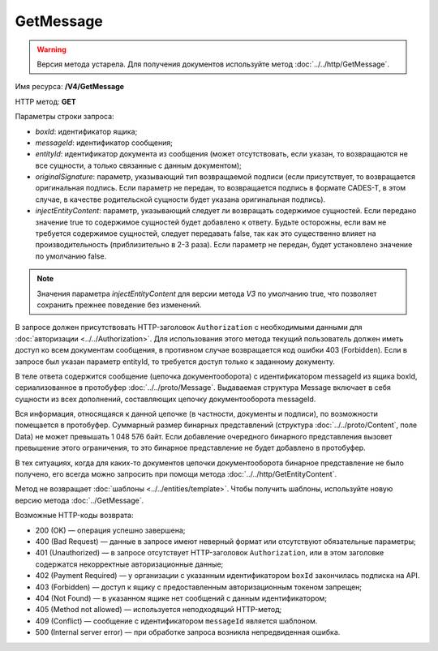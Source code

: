 GetMessage
==========

.. warning::
	Версия метода устарела. Для получения документов используйте метод :doc:`../../http/GetMessage`.

Имя ресурса: **/V4/GetMessage**

HTTP метод: **GET**

Параметры строки запроса:

-  *boxId*: идентификатор ящика;

-  *messageId*: идентификатор сообщения;

-  *entityId*: идентификатор документа из сообщения (может отсутствовать, если указан, то возвращаются не все сущности, а только связанные с данным документом);

-  *originalSignature*: параметр, указывающий тип возвращаемой подписи (если присутствует, то возвращается оригинальная подпись. Если параметр не передан, то возвращается подпись в формате CADES-T, в этом случае, в качестве родительской сущности будет указана оригинальная подпись).

-  *injectEntityContent*: параметр, указывающий следует ли возвращать содержимое сущностей. Если передано значение true то содержимое сущностей будет добавлено к ответу. Будьте осторожны, если вам не требуется содержимое сущностей, следует передавать false, так как это существенно влияет на производительность (приблизительно в 2-3 раза). Если параметр не передан, будет установлено значение по умолчанию false.

.. note:: Значения параметра *injectEntityContent* для версии метода *V3* по умолчанию true, что позволяет сохранить прежнее поведение без изменений.

В запросе должен присутствовать HTTP-заголовок ``Authorization`` с необходимыми данными для :doc:`авторизации <../../Authorization>`. Для использования этого метода текущий пользователь должен иметь доступ ко всем документам сообщения, в противном случае возвращается код ошибки 403 (Forbidden). Если в запросе был указан параметр entityId, то требуется доступ только к заданному документу.

В теле ответа содержится сообщение (цепочка документооборота) с идентификатором messageId из ящика boxId, сериализованное в протобуфер :doc:`../../proto/Message`. Выдаваемая структура Message включает в себя сущности из всех дополнений, составляющих цепочку документооборота messageId.

Вся информация, относящаяся к данной цепочке (в частности, документы и подписи), по возможности помещается в протобуфер. Суммарный размер бинарных представлений (структура :doc:`../../proto/Content`, поле Data) не может превышать 1 048 576 байт. Если добавление очередного бинарного представления вызовет превышение этого ограничения, то это бинарное представление не будет добавлено в протобуфер. 

В тех ситуациях, когда для каких-то документов цепочки документооборота бинарное представление не было получено, его всегда можно запросить при помощи метода :doc:`../../http/GetEntityContent`.

Метод не возвращает :doc:`шаблоны <../../entities/template>`. Чтобы получить шаблоны, используйте новую версию метода :doc:`../GetMessage`.

Возможные HTTP-коды возврата:

- 200 (OK) — операция успешно завершена;

- 400 (Bad Request) — данные в запросе имеют неверный формат или отсутствуют обязательные параметры;

- 401 (Unauthorized) — в запросе отсутствует HTTP-заголовок ``Authorization``, или в этом заголовке содержатся некорректные авторизационные данные;

- 402 (Payment Required) — у организации с указанным идентификатором ``boxId`` закончилась подписка на API.

- 403 (Forbidden) — доступ к ящику с предоставленным авторизационным токеном запрещен;

- 404 (Not Found) — в указанном ящике нет сообщений с данным идентификатором;

- 405 (Method not allowed) — используется неподходящий HTTP-метод;

- 409 (Conflict) — сообщение с идентификатором ``messageId`` является шаблоном.

- 500 (Internal server error) — при обработке запроса возникла непредвиденная ошибка.
